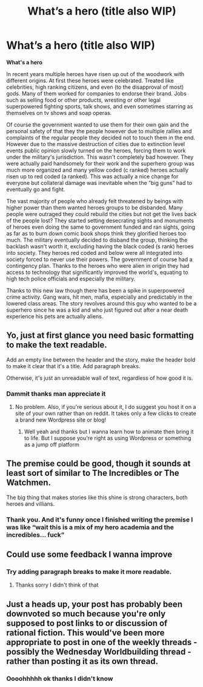 #+TITLE: What’s a hero (title also WIP)

* What’s a hero (title also WIP)
:PROPERTIES:
:Author: Coolskull27
:Score: 0
:DateUnix: 1564240961.0
:DateShort: 2019-Jul-27
:FlairText: WIP
:END:
*What's a hero*

In recent years multiple heroes have risen up out of the woodwork with different origins. At first these heroes were celebrated. Treated like celebrities, high ranking citizens, and even (to the disapproval of most) gods. Many of them worked for companies to endorse their brand. Jobs such as selling food or other products, wresting or other legal superpowered fighting sports, talk shows, and even sometimes starring as themselves on tv shows and soap operas.

Of course the government wanted to use them for their own gain and the personal safety of that they the people however due to multiple rallies and complaints of the regular people they decided not to touch them in the end. However due to the massive destruction of cities due to extinction level events public opinion slowly turned on the heroes, forcing them to work under the military's jurisdiction. This wasn't completely bad however. They were actually paid handsomely for their work and the superhero group was much more organized and many yellow coded (c ranked) heroes actually risen up to red coded (a ranked). This was actually a nice change for everyone but collateral damage was inevitable when the ”big guns” had to eventually go and fight.

The vast majority of people who already felt threatened by beings with higher power than them wanted heroes groups to be disbanded. Many people were outraged they could rebuild the cities but not get the lives back of the people lost? They started setting desecrating sights and monuments of heroes even doing the same to government funded and ran sights, going as far as to burn down comic book shops think they glorified heroes too much. The military eventually decided to disband the group, thinking the backlash wasn't worth it, excluding having the black coded (s rank) heroes into society. They heroes red coded and below were all integrated into society forced to never use their powers. The government of course had a contingency plan. Thanks to the heroes who were alien in origin they had access to technology that significantly improved the world's, equating to high tech police officials and especially the military.

Thanks to this new law though there has been a spike in superpowered crime activity. Gang wars, hit men, mafia, especially and predictably in the lowered class areas. The story revolves around this guy who wanted to be a superhero since he was a kid and who just figured out after a near death experience his pets are actually aliens.


** Yo, just at first glance you need basic formatting to make the text readable.

Add an empty line between the header and the story, make the header bold to make it clear that it's a title. Add paragraph breaks.

Otherwise, it's just an unreadable wall of text, regardless of how good it is.
:PROPERTIES:
:Author: xland44
:Score: 5
:DateUnix: 1564250281.0
:DateShort: 2019-Jul-27
:END:

*** Dammit thanks man appreciate it
:PROPERTIES:
:Author: Coolskull27
:Score: 2
:DateUnix: 1564250353.0
:DateShort: 2019-Jul-27
:END:

**** No problem. Also, if you're serious about it, I do suggest you host it on a site of your own rather than on reddit. It takes only a few clicks to create a brand new Wordpress site or blog!
:PROPERTIES:
:Author: xland44
:Score: 5
:DateUnix: 1564250672.0
:DateShort: 2019-Jul-27
:END:

***** Well yeah and thanks but I wanna learn how to animate then bring it to life. But I suppose you're right as using Wordpress or something as a jump off platform
:PROPERTIES:
:Author: Coolskull27
:Score: 2
:DateUnix: 1564250816.0
:DateShort: 2019-Jul-27
:END:


** The premise could be good, though it sounds at least sort of similar to The Incredibles or The Watchmen.

The big thing that makes stories like this shine is strong characters, both heroes and villians.
:PROPERTIES:
:Author: GunnerGrey
:Score: 5
:DateUnix: 1564265401.0
:DateShort: 2019-Jul-28
:END:

*** Thank you. And it's funny once I finished writing the premise I was like “wait this is a mix of my hero academia and the incredibles... fuck”
:PROPERTIES:
:Author: Coolskull27
:Score: 3
:DateUnix: 1564267870.0
:DateShort: 2019-Jul-28
:END:


** Could use some feedback I wanna improve
:PROPERTIES:
:Author: Coolskull27
:Score: 2
:DateUnix: 1564242103.0
:DateShort: 2019-Jul-27
:END:

*** Try adding paragraph breaks to make it more readable.
:PROPERTIES:
:Author: Husr
:Score: 3
:DateUnix: 1564244298.0
:DateShort: 2019-Jul-27
:END:

**** Thanks sorry I didn't think of that
:PROPERTIES:
:Author: Coolskull27
:Score: 1
:DateUnix: 1564244324.0
:DateShort: 2019-Jul-27
:END:


** Just a heads up, your post has probably been downvoted so much because you're only supposed to post links to or discussion of rational fiction. This would've been more appropriate to post in one of the weekly threads - possibly the Wednesday Worldbuilding thread - rather than posting it as its own thread.
:PROPERTIES:
:Author: ElizabethRobinThales
:Score: 2
:DateUnix: 1564289375.0
:DateShort: 2019-Jul-28
:END:

*** Oooohhhhh ok thanks I didn't know
:PROPERTIES:
:Author: Coolskull27
:Score: 3
:DateUnix: 1564300078.0
:DateShort: 2019-Jul-28
:END:
